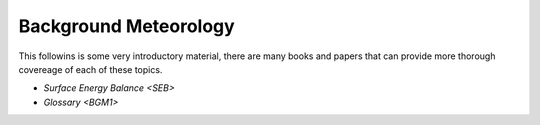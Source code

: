.. _BGM0_

Background Meteorology
----------------------

This followins is some very introductory  material, there are many books and papers that can provide more thorough covereage of each of these topics.

- `Surface Energy Balance <SEB>`

- `Glossary <BGM1>`
